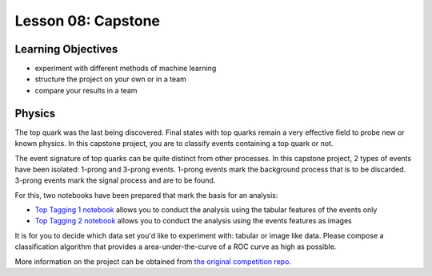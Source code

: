 Lesson 08: Capstone
*******************

Learning Objectives
===================

- experiment with different methods of machine learning
- structure the project on your own or in a team
- compare your results in a team

Physics
=======

The top quark was the last being discovered. Final states with top quarks remain a very effective field to probe new or known physics. In this capstone project, you are to classify events containing a top quark or not.

The event signature of top quarks can be quite distinct from other processes. In this capstone project, 2 types of events have been isolated: 1-prong and 3-prong events. 1-prong events mark the background process that is to be discarded. 3-prong events mark the signal process and are to be found.

For this, two notebooks have been prepared that mark the basis for an analysis:

- `Top Tagging 1 notebook <https://github.com/deeplearning540/deeplearning540.github.io/blob/main/source/lesson08/TopTagging_1.ipynb>`_ allows you to conduct the analysis using the tabular features of the events only
- `Top Tagging 2 notebook <https://github.com/deeplearning540/deeplearning540.github.io/blob/main/source/lesson08/TopTagging_2.ipynb>`_ allows you to conduct the analysis using the events features as images

It is for you to decide which data set you'd like to experiment with: tabular or image like data. Please compose a classification algorithm that provides a area-under-the-curve of a ROC curve as high as possible.

More information on the project can be obtained from `the original competition repo <https://github.com/dkgithub/wuhan_DL_labs/blob/master/top-tagging/Lab_2nd_week.pdf>`_.
